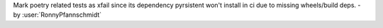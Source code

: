 Mark poetry related tests as xfail since its dependency pyrsistent won't install in ci due to missing wheels/build deps. - by :user:`RonnyPfannschmidt`
